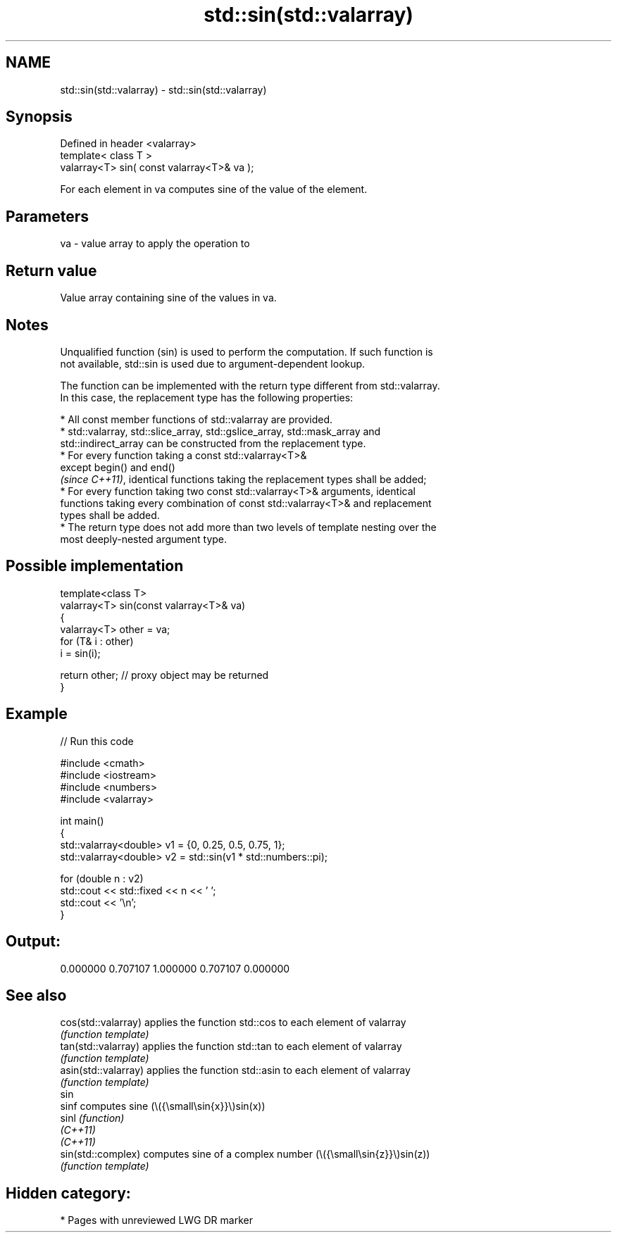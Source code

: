 .TH std::sin(std::valarray) 3 "2024.06.10" "http://cppreference.com" "C++ Standard Libary"
.SH NAME
std::sin(std::valarray) \- std::sin(std::valarray)

.SH Synopsis
   Defined in header <valarray>
   template< class T >
   valarray<T> sin( const valarray<T>& va );

   For each element in va computes sine of the value of the element.

.SH Parameters

   va - value array to apply the operation to

.SH Return value

   Value array containing sine of the values in va.

.SH Notes

   Unqualified function (sin) is used to perform the computation. If such function is
   not available, std::sin is used due to argument-dependent lookup.

   The function can be implemented with the return type different from std::valarray.
   In this case, the replacement type has the following properties:

     * All const member functions of std::valarray are provided.
     * std::valarray, std::slice_array, std::gslice_array, std::mask_array and
       std::indirect_array can be constructed from the replacement type.
     * For every function taking a const std::valarray<T>&
       except begin() and end()
       \fI(since C++11)\fP, identical functions taking the replacement types shall be added;
     * For every function taking two const std::valarray<T>& arguments, identical
       functions taking every combination of const std::valarray<T>& and replacement
       types shall be added.
     * The return type does not add more than two levels of template nesting over the
       most deeply-nested argument type.

.SH Possible implementation

   template<class T>
   valarray<T> sin(const valarray<T>& va)
   {
       valarray<T> other = va;
       for (T& i : other)
           i = sin(i);
    
       return other; // proxy object may be returned
   }

.SH Example

   
// Run this code

 #include <cmath>
 #include <iostream>
 #include <numbers>
 #include <valarray>
  
 int main()
 {
     std::valarray<double> v1 = {0, 0.25, 0.5, 0.75, 1};
     std::valarray<double> v2 = std::sin(v1 * std::numbers::pi);
  
     for (double n : v2)
         std::cout << std::fixed << n << ' ';
     std::cout << '\\n';
 }

.SH Output:

 0.000000 0.707107 1.000000 0.707107 0.000000

.SH See also

   cos(std::valarray)  applies the function std::cos to each element of valarray
                       \fI(function template)\fP 
   tan(std::valarray)  applies the function std::tan to each element of valarray
                       \fI(function template)\fP 
   asin(std::valarray) applies the function std::asin to each element of valarray
                       \fI(function template)\fP 
   sin
   sinf                computes sine (\\({\\small\\sin{x}}\\)sin(x))
   sinl                \fI(function)\fP 
   \fI(C++11)\fP
   \fI(C++11)\fP
   sin(std::complex)   computes sine of a complex number (\\({\\small\\sin{z}}\\)sin(z))
                       \fI(function template)\fP 

.SH Hidden category:
     * Pages with unreviewed LWG DR marker
